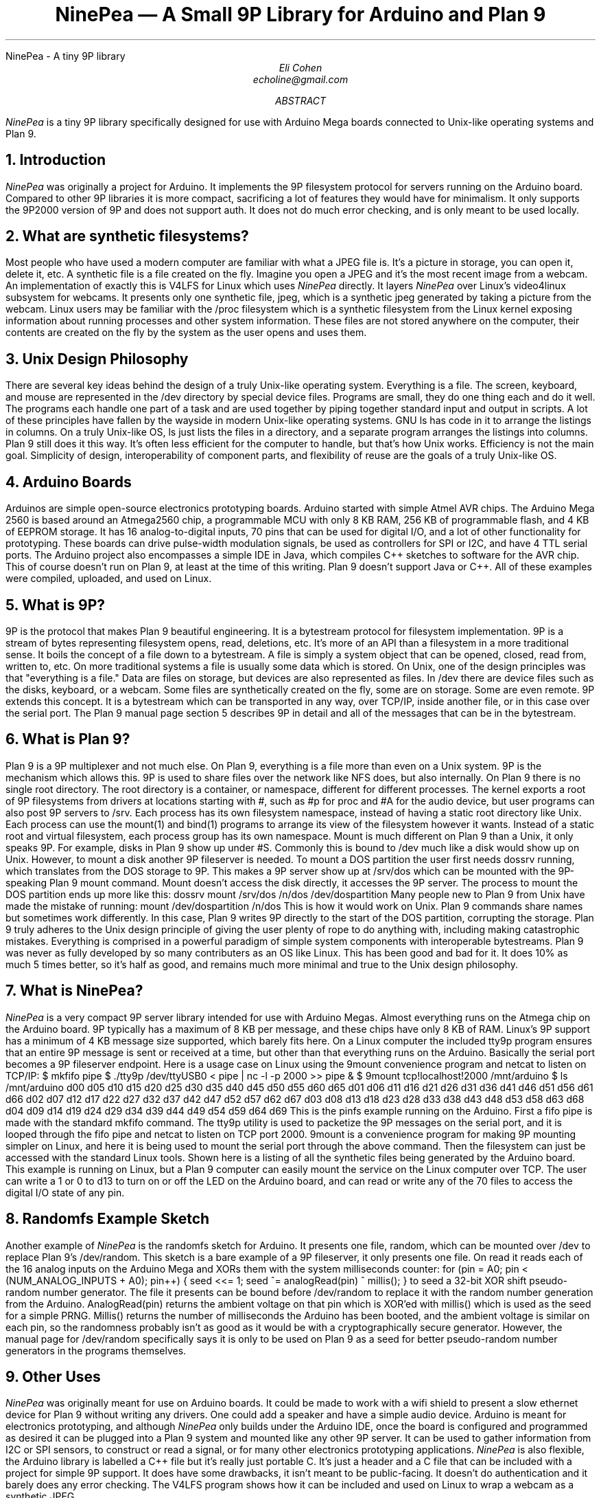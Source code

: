 .HTML "NinePea - A tiny 9P library
.TL
NinePea \(em A Small 9P Library for Arduino and Plan 9
.AU
Eli Cohen
echoline@gmail.com
.AB
.I NinePea
is a tiny 9P library specifically designed for use with Arduino Mega boards connected to Unix-like operating systems and Plan 9.
.AE
.NH
Introduction
.PP
.I NinePea
was originally a project for Arduino.  It implements the 9P filesystem protocol for servers running on the Arduino board.  Compared to other 9P libraries it is more compact, sacrificing a lot of features they would have for minimalism.  It only supports the 9P2000 version of 9P and does not support auth.  It does not do much error checking, and is only meant to be used locally.
.NH
What are synthetic filesystems?
.PP
Most people who have used a modern computer are familiar with what a JPEG file is.  It's a picture in storage, you can open it, delete it, etc.  A synthetic file is a file created on the fly. Imagine you open a JPEG and it's the most recent image from a webcam.  An implementation of exactly this is
.CW V4LFS
for Linux which uses
.I NinePea
directly.  It layers
.I NinePea
over Linux's video4linux subsystem for webcams.  It presents only one synthetic file,
.CW jpeg,
which is a synthetic jpeg generated by taking a picture from the webcam.  Linux users may be familiar with the
.CW /proc
filesystem which is a synthetic filesystem from the Linux kernel exposing information about running processes and other system information.  These files are not stored anywhere on the computer, their contents are created on the fly by the system as the user opens and uses them.
.NH
Unix Design Philosophy
.PP
There are several key ideas behind the design of a truly Unix-like operating system.  Everything is a file.  The screen, keyboard, and mouse are represented in the
.CW /dev
directory by special device files.  Programs are small, they do one thing each and do it well.  The programs each handle one part of a task and are used together by piping together standard input and output in scripts.  A lot of these principles have fallen by the wayside in modern Unix-like operating systems.  GNU
.CW ls
has code in it to arrange the listings in columns.  On a truly Unix-like OS, ls just lists the files in a directory, and a separate program arranges the listings into columns.  Plan 9 still does it this way.  It's often less efficient for the computer to handle, but that's how Unix works.  Efficiency is not the main goal.  Simplicity of design, interoperability of component parts, and flexibility of reuse are the goals of a truly Unix-like OS.
.NH
Arduino Boards
.PP
Arduinos are simple open-source electronics prototyping boards.  Arduino started with simple Atmel AVR chips.  The Arduino Mega 2560 is based around an Atmega2560 chip, a programmable MCU with only 8 KB RAM, 256 KB of programmable flash, and 4 KB of EEPROM storage.  It has 16 analog-to-digital inputs, 70 pins that can be used for digital I/O, and a lot of other functionality for prototyping. These boards can drive pulse-width modulation signals, be used as controllers for SPI or I2C, and have 4 TTL serial ports.  The Arduino project also encompasses a simple IDE in Java, which compiles C++ sketches to software for the AVR chip.  This of course doesn't run on Plan 9, at least at the time of this writing.  Plan 9 doesn't support Java or C++.  All of these examples were compiled, uploaded, and used on Linux.
.NH
What is 9P?
.PP
9P is the protocol that makes Plan 9 beautiful engineering.  It is a bytestream protocol for filesystem implementation.  9P is a stream of bytes representing filesystem opens, read, deletions, etc.  It's more of an API than a filesystem in a more traditional sense.  It boils the concept of a file down to a bytestream.  A file is simply a system object that can be opened, closed, read from, written to, etc.  On more traditional systems a file is usually some data which is stored.  On Unix, one of the design principles was that "everything is a file."  Data are files on storage, but devices are also represented as files.  In
.CW /dev
there are device files such as the disks, keyboard, or a webcam.  Some files are synthetically created on the fly, some are on storage.  Some are even remote. 9P extends this concept.  It is a bytestream which can be transported in any way, over TCP/IP, inside another file, or in this case over the serial port.  The Plan 9 manual page section 5 describes 9P in detail and all of the messages that can be in the bytestream.
.NH
What is Plan 9?
.PP
Plan 9 is a 9P multiplexer and not much else.  On Plan 9, everything is a file more than even on a Unix system.  9P is the mechanism which allows this.  9P is used to share files over the network like NFS does, but also internally.  On Plan 9 there is no single root directory.  The root directory is a container, or namespace, different for different processes.  The kernel exports a root of 9P filesystems from drivers at locations starting with
.CW #,
such as
.CW #p
for proc and
.CW #A
for the audio device, but user programs can also post 9P servers to
.CW /srv.
Each process has its own filesystem namespace, instead of having a static root directory like Unix.  Each process can use the
.CW mount(1)
and
.CW bind(1)
programs to arrange its view of the filesystem however it wants.  Instead of a static root and virtual filesystem, each process group has its own namespace.  Mount is much different on Plan 9 than a Unix, it only speaks 9P.  For example, disks in Plan 9 show up under 
.CW #S.
Commonly this is bound to
.CW /dev
much like a disk would show up on Unix.  However, to mount a disk another 9P fileserver is needed.  To mount a DOS partition the user first needs dossrv running, which translates from the DOS storage to 9P.  This makes a 9P server show up at 
.CW /srv/dos
which can be mounted with the 9P-speaking Plan 9 mount command.  Mount doesn't access the disk directly, it accesses the 9P server.  The process to mount the DOS partition ends up more like this:
.P1
dossrv
mount /srv/dos /n/dos /dev/dospartition
.P2
Many people new to Plan 9 from Unix have made the mistake of running:
.P1
mount /dev/dospartition /n/dos
.P2
This is how it would work on Unix.  Plan 9 commands share names but sometimes work differently.  In this case, Plan 9 writes 9P directly to the start of the DOS partition, corrupting the storage.  Plan 9 truly adheres to the Unix design principle of giving the user plenty of rope to do anything with, including making catastrophic mistakes.  Everything is comprised in a powerful paradigm of simple system components with interoperable bytestreams.  Plan 9 was never as fully developed by so many contributers as an OS like Linux.  This has been good and bad for it.  It does 10% as much 5 times better, so it's half as good, and remains much more minimal and true to the Unix design philosophy.
.NH
What is NinePea?
.PP
.I NinePea
is a very compact 9P server library intended for use with Arduino Megas.  Almost everything runs on the Atmega chip on the Arduino board.  9P typically has a maximum of 8 KB per message, and these chips have only 8 KB of RAM.  Linux's 9P support has a minimum of 4 KB message size supported, which barely fits here.  On a Linux computer the included tty9p program ensures that an entire 9P message is sent or received at a time, but other than that everything runs on the Arduino.  Basically the serial port becomes a 9P fileserver endpoint.  Here is a usage case on Linux using the 9mount convenience program and netcat to listen on TCP/IP:
.P1
$ mkfifo pipe
$ ./tty9p /dev/ttyUSB0 < pipe | nc -l -p 2000 >> pipe &
$ 9mount tcp!localhost!2000 /mnt/arduino
$ ls /mnt/arduino
d00 d05 d10 d15 d20 d25 d30 d35 d40 d45 d50 d55 d60 d65
d01 d06 d11 d16 d21 d26 d31 d36 d41 d46 d51 d56 d61 d66
d02 d07 d12 d17 d22 d27 d32 d37 d42 d47 d52 d57 d62 d67
d03 d08 d13 d18 d23 d28 d33 d38 d43 d48 d53 d58 d63 d68
d04 d09 d14 d19 d24 d29 d34 d39 d44 d49 d54 d59 d64 d69
.P2
This is the pinfs example running on the Arduino.  First a fifo pipe is made with the standard mkfifo command.  The tty9p utility is used to packetize the 9P messages on the serial port, and it is looped through the fifo pipe and netcat to listen on TCP port 2000.  9mount is a convenience program for making 9P mounting simpler on Linux, and here it is being used to mount the serial port through the above command.  Then the filesystem can just be accessed with the standard Linux tools.  Shown here is a listing of all the synthetic files being generated by the Arduino board.  This example is running on Linux, but a Plan 9 computer can easily mount the service on the Linux computer over TCP.  The user can write a 1 or 0 to d13 to turn on or off the LED on the Arduino board, and can read or write any of the 70 files to access the digital I/O state of any pin.
.NH
Randomfs Example Sketch
.PP
Another example of
.I NinePea
is the randomfs sketch for Arduino.  It presents one file,
.CW random,
which can be mounted over
.CW /dev
to replace Plan 9's
.CW /dev/random.
This sketch is a bare example of a 9P fileserver, it only presents one file.  On read it reads each of the 16 analog inputs on the Arduino Mega and XORs them with the system milliseconds counter:
.P1
for (pin = A0; pin < (NUM_ANALOG_INPUTS + A0); pin++) {
	seed <<= 1;
	seed ^= analogRead(pin) ^ millis();
}
.P2
to seed a 32-bit XOR shift pseudo-random number generator.  The file it presents can be bound before
.CW /dev/random
to replace it with the random number generation from the Arduino.
.CW AnalogRead(pin)
returns the ambient voltage on that pin which is XOR'ed with
.CW millis()
which is used as the seed for a simple PRNG.
.CW Millis()
returns the number of milliseconds the Arduino has been booted, and the ambient voltage is similar on each pin, so the randomness probably isn't as good as it would be with a cryptographically secure generator.  However, the manual page for
.CW /dev/random
specifically says it is only to be used on Plan 9 as a seed for better pseudo-random number generators in the programs themselves.
.NH
Other Uses
.PP
.I NinePea
was originally meant for use on Arduino boards.  It could be made to work with a wifi shield to present a slow ethernet device for Plan 9 without writing any drivers.  One could add a speaker and have a simple audio device.  Arduino is meant for electronics prototyping, and although
.I NinePea
only builds under the Arduino IDE, once the board is configured and programmed as desired it can be plugged into a Plan 9 system and mounted like any other 9P server.  It can be used to gather information from I2C or SPI sensors, to construct or read a signal, or for many other electronics prototyping applications.
.I NinePea
is also flexible, the Arduino library is labelled a C++ file but it's really just portable C.  It's just a header and a C file that can be included with a project for simple 9P support.  It does have some drawbacks, it isn't meant to be public-facing.  It doesn't do authentication and it barely does any error checking.  The V4LFS program shows how it can be included and used on Linux to wrap a webcam as a synthetic JPEG.
.NH
Performance of 9P
.PP
This is an example of the pinfs sketch.  One interesting use of
.I NinePea
was using Plan 9 methodologies to bind the networking stack of the Linux machine the Arduino was plugged into over /net of a computer across the country and mounting
.I NinePea
remotely:
.P1
linux$ ./tty9p /dev/ttyUSB0 < pipe | nc -l -p 2000 >> pipe

cpu% bind /mnt/term/net /net
cpu% srv tcp!localhost!2000 arduino
cpu% mount /srv/arduino /n/a
.P2
This command sequence serves the serial port on TCP port 2000 from Linux, switches over to using the Linux machine's networking stack on the remote Plan 9 computer, posts a 9P service for connecting to port 2000, and finally mounts the service.  After doing so, writing a 0 or 1 across the country and back takes almost a full second of 9P traffic back and forth:
.P1
cpu% echo 1 > /n/a/d13
.P2
9P adds a lot of overhead of messages going back and forth, besides the data inside it.  In this case only one byte was being sent, but the overhead of 9P and the Internet across the country and back caused the data to take quite a long time to be sent out across the Internet, return, and finally go out and back over the 115200 baud serial port.  The serial port was not the main bottleneck in this case.  9P is still very slow over long distances because of all the overhead going back and forth for each operation.  Mounting 
.I NinePea
locally on the Linux computer, the main bottleneck as expected was the serial port itself, sending 9P back and forth as quickly as it could.  The Arduino has an LED on digital pin 13 and LEDs for serial recieve and transmit.  When it was mounted locally the LEDs for the serial port stayed on continuously while blinking the pin 13 LED in a loop, whereas when it was mounted remotely there was a visible delay as each 9P message was received.
.NH
Conclusion
.PP
The
.I NinePea
library can be copied easily for use on other systems.  V4LFS is an example for Linux available at
.CW https://github.com/echoline/v4lfs.
.I NinePea
with a few more examples for Arduino Megas are available at the link
.CW https://github.com/echoline/NinePea.
9P and Plan 9 are fantastic software engineering, and exploring them can only help anyone interested in developing for a Unix-type system.
.NH
References
.PP
.br
.CW https://9p.cat-v.org
A site about 9P
.br
.CW intro(5)
Introduction to manual section 5 of Plan 9
.br
.CW https://github.com/echoline/NinePea
The source

